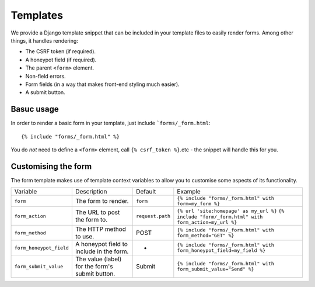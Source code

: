 .. _templates:

=========
Templates
=========

We provide a Django template snippet that can be included in your template files to easily render forms. Among other things, it handles rendering:

- The CSRF token (if required).
- A honeypot field (if required).
- The parent ``<form>`` element.
- Non-field errors.
- Form fields (in a way that makes front-end styling much easier).
- A submit button.


Basuc usage
-----------

In order to render a basic form in your template, just include ```forms/_form.html``::

    {% include "forms/_form.html" %}

You do *not* need to define a ``<form>`` element, call ``{% csrf_token %}``.etc - the snippet will handle this for you.


Customising the form
--------------------

The form template makes use of template context variables to allow you to customise some aspects of its functionality.

==========================  =================================  =========================  ===========================================================================
 Variable                    Description                        Default                    Example
--------------------------  ---------------------------------  -------------------------  ---------------------------------------------------------------------------
 ``form``                    The form to render.                ``form``                   ``{% include "forms/_form.html" with form=my_form %}``
--------------------------  ---------------------------------  -------------------------  ---------------------------------------------------------------------------
 ``form_action``             The URL to post the form to.       ``request.path``           ``{% url 'site:homepage' as my_url %}``
                                                                                           ``{% include "form/_form.html" with form_action=my_url %}``
--------------------------  ---------------------------------  -------------------------  ---------------------------------------------------------------------------
 ``form_method``             The HTTP method to use.            POST                       ``{% include "forms/_form.html" with form_method="GET" %}``
--------------------------  ---------------------------------  -------------------------  ---------------------------------------------------------------------------
 ``form_honeypot_field``     A honeypot field to include in     -                          ``{% include "forms/_form.html" with form_honeypot_field=my_field %}``
                             the form.
--------------------------  ---------------------------------  -------------------------  ---------------------------------------------------------------------------
 ``form_submit_value``       The value (label) for the          Submit                     ``{% include "forms/_form.html" with form_submit_value="Send" %}``
                             form's submit button.
==========================  =================================  =========================  ===========================================================================
